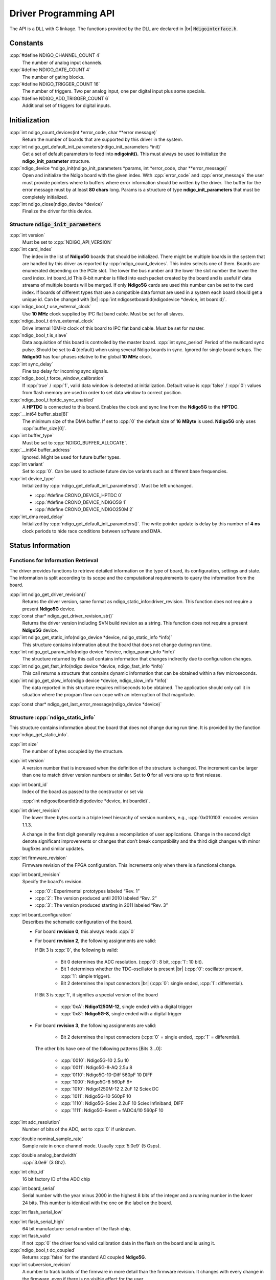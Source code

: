 .. role:: cpp(code)
    :language: c++

Driver Programming API
======================

.. raw:: latex

    \begingroup
    %\RaggedRight

The API is a DLL with C linkage. The functions provided by the DLL are declared
in |br| :code:`Ndigointerface.h`.



Constants
---------

:cpp:`#define NDIGO_CHANNEL_COUNT 4`
    The number of analog input channels.

:cpp:`#define NDIGO_GATE_COUNT 4`
    The number of gating blocks.

:cpp:`#define NDIGO_TRIGGER_COUNT 16`
    The number of triggers. Two per analog input, one per digital input plus some specials.

:cpp:`#define NDIGO_ADD_TRIGGER_COUNT 6`
    Additional set of triggers for digital inputs.




Initialization
--------------

:cpp:`int ndigo_count_devices(int *error_code, char **error message)`
    Return the number of boards that are supported by this driver in the system. 

:cpp:`int ndigo_get_default_init_parameters(ndigo_init_parameters  *init)`
    Get a set of default parameters to feed into **ndigoinit().**
    This must always be used to initialize the **ndigo_init_parameter** structure.

:cpp:`ndigo_device *ndigo_init(ndigo_init_parameters *params, int *error_code, char **error_message)`
    Open and initialize the Ndigo board with the given index.
    With :cpp:`error_code` and :cpp:`error_message`
    the user must provide pointers where to buffers where error information
    should be written by the driver.
    The buffer for the error message must by at least **80 chars** long. 
    Params is a structure of type
    **ndigo_init_parameters** that must be completely initialized. 

:cpp:`int ndigo_close(ndigo_device *device)`
    Finalize the driver for this device. 




Structure :code:`ndigo_init_parameters`
~~~~~~~~~~~~~~~~~~~~~~~~~~~~~~~~~~~~~~~

:cpp:`int version`
    Must be set to :cpp:`NDIGO_API_VERSION`

:cpp:`int card_index`
    The index in the list of **Ndigo5G** boards that should be initialized. 
    There might be multiple boards in the system that are handled by this driver
    as reported by :cpp:`ndigo_count_devices`. This index selects one of them.
    Boards are enumerated depending on the PCIe slot. The lower the bus number
    and the lower the slot number the lower the card index.  int board_id This
    8-bit number is filled into each packet created by the board and is useful
    if data streams of multiple boards will be merged. If only **Ndigo5G**
    cards are used this number can be set to the card index. If boards of
    different types that use a compatible data format are used in a system
    each board should get a unique id.  Can be changed with |br|
    :cpp:`int ndigosetboardid(ndigodevice *device, int boardid)`. 

:cpp:`ndigo_bool_t use_external_clock`
    Use **10** |nbws| **MHz** clock supplied by IPC flat band cable. Must be
    set for all slaves. 

:cpp:`ndigo_bool_t drive_external_clock`
    Drive internal 10MHz clock of this board to IPC flat band cable.
    Must be set for master. 

:cpp:`ndigo_bool_t is_slave`
    Data acquisition of this board is controlled by the master board. 
    :cpp:`int sync_period` Period of the multicard sync pulse. Should be set to
    **4** (default) when using several Ndigo boards in sync. Ignored for single
    board setups.  The **Ndigo5G** has four phases relative to the global
    **10** |nbws| **MHz** clock. 

:cpp:`int sync_delay`
    Fine tap delay for incoming sync signals. 

:cpp:`ndigo_bool_t force_window_calibration`
    If :cpp:`true` / :cpp:`1`, valid data window is detected at initialization.
    Default value is :cpp:`false` / :cpp:`0`: values from flash memory are used
    in order to set data window to correct position.  
    
:cpp:`ndigo_bool_t hptdc_sync_enabled`
    A **HPTDC** is connected to this board. Enables the clock and sync line
    from the **Ndigo5G** to the **HPTDC**. 

:cpp:`__int64 buffer_size[8]`
    The minimum size of the DMA buffer.
    If set to :cpp:`0` the default size of **16** |nbws| **MByte** is used.
    **Ndigo5G** only uses :cpp:`buffer_size[0]`.

:cpp:`int buffer_type`
    Must be set to :cpp:`NDIGO_BUFFER_ALLOCATE`.

:cpp:`__int64 buffer_address`
    Ignored. Might be used for future buffer types. 

:cpp:`int variant`
    Set to :cpp:`0`. Can be used to activate future device variants such
    as different base frequencies. 

:cpp:`int device_type`
    Initialized by :cpp:`ndigo_get_default_init_parameters()`.
    Must be left unchanged. 

    * :cpp:`#define CRONO_DEVICE_HPTDC 0`
    * :cpp:`#define CRONO_DEVICE_NDIGO5G 1`
    * :cpp:`#define CRONO_DEVICE_NDIGO250M 2`

:cpp:`int_dma read_delay`
    Initialized by :cpp:`ndigo_get_default_init_parameters()`.
    The write pointer update is delay by this number of **4** |nbws| **ns**
    clock periods to hide race conditions between software and DMA. 


Status Information
------------------

Functions for Information Retrieval
~~~~~~~~~~~~~~~~~~~~~~~~~~~~~~~~~~~

The driver provides functions to retrieve detailed information on the type
of board, its configuration, settings and state. The information is split
according to its scope and the computational requirements to query the
information from the board. 

:cpp:`int ndigo_get_driver_revision()`
    Returns the driver version, same format
    as ndigo_static_info::driver_revision.  This function does not require a
    present **Ndigo5G** device. 

:cpp:`const char* ndigo_get_driver_revision_str()`
    Returns the driver version including SVN build revision as a string. 
    This function does not require a present **Ndigo5G** device. 

:cpp:`int ndigo_get_static_info(ndigo_device *device, ndigo_static_info *info)`
    This structure contains information about the board that does not change
    during run time. 

:cpp:`int ndigo_get_param_info(ndigo device *device, ndigo_param_info *info)`
    The structure returned by this call contains information that changes
    indirectly due to configuration changes. 

:cpp:`int ndigo_get_fast_info(ndigo device *device, ndigo_fast_info *info)`
    This call returns a structure that contains dynamic information that can
    be obtained within a few microseconds. 

:cpp:`int ndigo_get_slow_info(ndigo device *device, ndigo_slow_info *info)`
    The data reported in this structure requires milliseconds to be obtained.
    The application should only call it in situation where the program flow can
    cope with an interruption of that magnitude. 

:cpp:`const char* ndigo_get_last_error_message(ndigo_device *device)`


Structure :cpp:`ndigo_static_info`
~~~~~~~~~~~~~~~~~~~~~~~~~~~~~~~~~~

This structure contains information about the board that does not change
during run time. It is provided by the function 
:cpp:`ndigo_get_static_info`.

:cpp:`int size`
    The number of bytes occupied by the structure.

:cpp:`int version`
    A version number that is increased when
    the definition of the structure is changed. The increment can be larger
    than one to match driver version numbers or similar. Set to **0** for all
    versions up to first release.  

:cpp:`int board_id`
    Index of the board as passed to the constructor or set via

    :cpp:`int ndigosetboardid(ndigodevice *device, int boardid)`.

:cpp:`int driver_revision`
    The lower three bytes contain a triple level hierarchy of version
    numbers, e.g., :cpp:`0x010103` encodes version 1.1.3.

    A change in the first digit generally requires a recompilation of user
    applications. Change in the second digit denote significant improvements
    or changes that don’t break compatibility and the third digit changes
    with minor bugfixes and similar updates.

:cpp:`int firmware_revision`
    Firmware revision of the FPGA configuration. This increments only when
    there is a functional change.

:cpp:`int board_revision`
    Specify the board's revision.

    * :cpp:`0`: Experimental prototypes labeled |bdq| Rev. 1 |edq|
    * :cpp:`2`: The version produced until 2010 labeled |bdq| Rev. 2 |edq|
    * :cpp:`3`: The version produced starting in 2011
      labeled |bdq| Rev. 3 |edq|

:cpp:`int board_configuration`
    Describes the schematic configuration of the board.

    * For board **revision 0**, this always reads :cpp:`0`

    * For board **revision 2**, the following assignments are valid:

      If Bit 3 is :cpp:`0`, the following is valid:

        - Bit 0 determines the ADC resolution.
          \(:cpp:`0`: 8 |nbws| bit, :cpp:`1`: 10 |nbws| bit).
        - Bit 1 determines whether the TDC-oscillator is present
          |br| (:cpp:`0`: oscillator present, :cpp:`1`: simple trigger).
        - Bit 2 determines the input connectors |br| (:cpp:`0`: single ended,
          :cpp:`1`: differential).

      If Bit 3 is :cpp:`1`, it signifies a special version of the board

        - :cpp:`0xA`: **Ndigo1250M-12**, single ended with a digital trigger
        - :cpp:`0x8`: **Ndigo5G-8**, single ended with a digital trigger

    * For board **revision 3**, the following assignments are valid:

        - Bit 2 determines the input connectors
          (:cpp:`0` = single ended, :cpp:`1` = differential).

      The other bits have one of the following patterns [Bits 3...0]:

        - :cpp:`0010`:  Ndigo5G-10 2.5u 10
        - :cpp:`0011`:  Ndigo5G-8-AQ 2.5u 8
        - :cpp:`0110`:  Ndigo5G-10-Diff 560pF 10 DIFF
        - :cpp:`1000`:  Ndigo5G-8 560pF 8+
        - :cpp:`1010`:  Ndigo1250M-12 2.2uF 12 Sciex DC
        - :cpp:`1011`:  Ndigo5G-10 560pF 10
        - :cpp:`1110`:  Ndigo5G-Sciex 2.2uF 10 Sciex Infiniband, DIFF
        - :cpp:`1111`:  Ndigo5G-Roent = fADC4/10 560pF 10


:cpp:`int adc_resolution`
    Number of bits of the ADC, set to :cpp:`0` if unknown.

:cpp:`double nominal_sample_rate`
    Sample rate in once channel mode. Usually :cpp:`5.0e9` (5 |nbws| Gsps).

:cpp:`double analog_bandwidth`
    :cpp:`3.0e9` (3 |nbws| Ghz).

:cpp:`int chip_id`
    16 |nbws| bit factory ID of the ADC chip

:cpp:`int board_serial`
    Serial number with the year minus 2000 in the highest 8 |nbws| bits of the
    integer and a running number in the lower 24 |nbws| bits. This number is
    identical with the one on the label on the board.

.. raw:: latex

    \begingroup
    \bfseries

:cpp:`int flash_serial_low`

.. raw:: latex

    \endgroup

:cpp:`int flash_serial_high`
    64 |nbws| bit manufacturer serial number of the flash chip.

:cpp:`int flash_valid`
    If not :cpp:`0` the driver found valid calibration data in the flash on the
    board and is using it.

:cpp:`ndigo_bool_t dc_coupled`
    Returns :cpp:`false` for the standard AC coupled **Ndigo5G**.

:cpp:`int subversion_revision`
    A number to track builds of the firmware in more detail than the
    firmware revision. It changes with every change in the firmware, even
    if there is no visible effect for the user.

:cpp:`char calibration_date[20]`
    DIN EN ISO 8601 string (YYYY-MM-DD HH:DD) describing the time when the
    card was calibrated.



Structure :cpp:`ndigo_param_info`
~~~~~~~~~~~~~~~~~~~~~~~~~~~~~~~~~

:cpp:`int size`
    The number of bytes occupied by the structure.

:cpp:`int version`
    A version number that is increased when the definition of the
    structure is changed. The increment can be larger than one to match
    driver version numbers or similar. Set to :cpp:`0` for all versions up to
    first release.

:cpp:`double bandwidth`
    Analog Bandwidth setting of the ADC. Either :cpp:`3.0e9` (3 |nbws| GHz)
    or :cpp:`1.0e9` (1 |nbws| GHz) for the 10 bit version.

:cpp:`double sample_rate`
    Sample rate. Either :cpp:`1.25e9`, :cpp:`2.5e9`, or :cpp:`5.0e9` depending
    on the current ADC mode.

    :cpp:`sample_rate * channels = 5.0e9`.

:cpp:`double sample_period`
    The period one sample in the data represents in ps.

:cpp:`int board_id`
    The number the board uses to identify the data source in the output
    data stream.

:cpp:`int channels`
    Number of channels. 1, 2 or 4 depending on the ADC mode chosen;

    :cpp:`sample_rate * channels = 5.0e9`.

:cpp:`int channel_mask`
    Mask with a set bit for each enabled input channel.

:cpp:`int64 total_buffer`
    The total amount of the DMA buffer in bytes.


Structure :cpp:`ndigo_fast_info`
~~~~~~~~~~~~~~~~~~~~~~~~~~~~~~~~

:cpp:`int size`
    The number of bytes occupied by the structure

:cpp:`int version`
    A version number that is increased when the definition of the structure is
    changed.  The increment can be larger than one to match driver version
    numbers or similar. Set to :cpp:`0` for all versions up to first release.

:cpp:`int adc_rpm`
    Speed of the ADC fan. Reports :cpp:`0` if no fan is present.

:cpp:`int fpga_rpm`
    Speed of the FPGA fan. Reports :cpp:`0` if no fan is present.

:cpp:`int alerts`
    Alert bits from the system monitor.

    * Bit 0: FPGA temperature alert (:math:`>` 85°C)
    * Bit 1: Internal FPGA voltage out-of-range (:math:`<` 1.01 |nbws| V
      or :math:`>` 1.08 |nbws| V)
    * Bit 2: FPGA auxiliary voltage out-of-range. (:math:`<` 2.375 |nbws| V
      or :math:`>` 2.625 |nbws| V)
    * Bit 3: FPGA temperature critical (:math:`>` 125°C)
    * Bit 4: ADC temperature alert (:math:`>` 90°C)
    * Bit 5: ADC temperature critical (:math:`>` 100°C). ADC will automatically
      be turned off.

:cpp:`double voltage_aux`
    Auxiliary FPGA voltage, nominal 2.5 |nbws| V

:cpp:`double voltage_int`
    Internal FPGA voltage, nominal 1.0 |nbws| V

:cpp:`double fpga_temperature`
    In degree Celsius as measured on die.

:cpp:`int pcie_link_width`
    Number of PCIe lanes that the card uses. Should be :cpp:`4` for
    **Ndigo5G**.

:cpp:`int pcie_max_payload`
    Maximum size in bytes for one PCIe transaction, depends on system
    configuration.

.. _struct ndigoslowinfo:

Structure :cpp:`ndigo_slow_info`
~~~~~~~~~~~~~~~~~~~~~~~~~~~~~~~~

:cpp:`int size`
    The number of bytes occupied by the structure.

:cpp:`int version`
    A version number that is increased when the definition of the structure is
    changed.  The increment can be larger than one to match driver version
    numbers or similar. Set to :cpp:`0` for all versions up to first release.

:cpp:`double adc_temperature`
    ADC temperature in degree Celsius as measured on die.

:cpp:`double board_temperature`
    Board temperature in degree celsius. 


Configuration
-------------

The device is congfiured with a configuration structure. The user should first
obtain a structure that contains the default settings of the device read from
an on board ROM, than modify the structure as needed for the user application
and use the result to configure the device.

.. raw:: latex

    \begingroup
    \RaggedRight
    \bfseries

:cpp:`int ndigo_get_default_configuration(ndigo_device *device, ndigo_configuration *config)`

:cpp:`int ndigo_get_current_configuration(ndigo_device *device, ndigo_configuration *config)`

:cpp:`int ndigo_configure(ndigo_device *device, ndigo_configuration *config)`

.. raw:: latex

    \endgroup

:cpp:`int ndigo_set_board_id(ndigo_device *device, int board_id)`
    The :cpp:`board_id` can be changed after initialization of the card. If
    *cronotools* are used, the :cpp:`board_id` changes have to be done before
    *cronotools* initialization.


Structure :cpp:`ndigo_configuration`
~~~~~~~~~~~~~~~~~~~~~~~~~~~~~~~~~~~~

This is the structure containing the configuration information. It is used in
conjunction with :cpp:`ndigo_get_default_configuration`,
:cpp:`ndigo_get_current_configuration` and :cpp:`ndigo_configure`.

It uses internally the structures :cpp:`ndigo_trigger_block` and 
:cpp:`ndigo_trigger`.

:cpp:`int size`
    The number of bytes occupied by the structure.

:cpp:`int version`
    A version number that is increased when the definition of the structure
    is changed.  The increment can be larger than one to match driver version
    numbers or similar.  Set to :cpp:`0` for all versions up to first release.

:cpp:`int reserved1`
    Reserved for internal usage. Do not change.

:cpp:`int adc mode`
    Constant describing the ADC mode

    .. code:: c++

        #define NDIGO_ADC_MODE_ABCD 0
        #define NDIGO_ADC_MODE_AC 4
        #define NDIGO_ADC_MODE_BC 5
        #define NDIGO_ADC_MODE_AD 6
        #define NDIGO_ADC_MODE_BD 7
        #define NDIGO_ADC_MODE_A 8
        #define NDIGO_ADC_MODE_B 9
        #define NDIGO_ADC_MODE_C 10
        #define NDIGO_ADC_MODE_D 11
        #define NDIGO_ADC_MODE_AAAA 12
        #define NDIGO_ADC_MODE_BBBB 13
        #define NDIGO_ADC_MODE_CCCC 14
        #define NDIGO_ADC_MODE_DDDD 15
        #define NDIGO_ADC_MODE_A12 28 // not available on all boards
        #define NDIGO_ADC_MODE_B12 29 // not available on all boards
        #define NDIGO_ADC_MODE_C12 30 // not available on all boards
        #define NDIGO_ADC_MODE_D12 31 // not available on all boards

:cpp:`double bandwidth`
    Set to the minimum bandwidth required for the application.
    Lower bandwidth results in reduced noise. The driver will set the ADC
    to the minimum setting that has at least the desired bandwidth and report
    the selected bandwidth in the :cpp:`ndigo_param_info` structure.
    Versions -8, -10 and -12 currently support 1 |nbws| GHz and 3 |nbws| GHz
    bandwidth, version -8AQ supports 2 |nbws| GHz, 1.5 |nbws| GHz,
    600 |nbws| MHz and 500 |nbws| MHz.

:cpp:`ndigo_bool_t reserved`
    Reserved for internal use, do not change.

:cpp:`ndigo_bool_t tdc_enabled`
    Enable capturing of TDC measurements on external digital input channel.

:cpp:`ndigo_bool_t tdc_fb_enabled`
    Enable enhanced TDC resolution. Currently not implemented.

:cpp:`double analog_offset[NDIGO_CHANNEL_COUNT]`
    Sets the input DC offset-values to :math:`\pm` this value in V.
    Defaults to :cpp:`0`.

:cpp:`double dc_offset[2]`
    Sets the DC offset in volts for the TDC trigger input (index :cpp:`1`) and
    the GATE input (index :cpp:`0`). The trigger threshold is zero. For
    **negative 0.8** |nbws| **V NIM** pulses, this value should be set to
    :cpp:`0.4`.

:cpp:`ndigo_trigger trigger[NDIGO_TRIGGER_COUNT + NDIGO_ADD_TRIGGER_COUNT]`
    Configuration of the external trigger sources. Threshold is ignored for
    entries **8 and above**.

    The trigger indexes refer to the entry in the trigger array and are
    defined like this:

    .. code:: c++

        #define NDIGO_TRIGGER_A0 0
        #define NDIGO_TRIGGER_A1 1
        #define NDIGO_TRIGGER_B0 2
        #define NDIGO_TRIGGER_B1 3
        #define NDIGO_TRIGGER_C0 4
        #define NDIGO_TRIGGER_C1 5
        #define NDIGO_TRIGGER_D0 6
        #define NDIGO_TRIGGER_1 7
        #define NDIGO_TRIGGER_TDC 8
        #define NDIGO_TRIGGER_GATE 9
        #define NDIGO_TRIGGER_BUS0 10
        #define NDIGO_TRIGGER_BUS1 11
        #define NDIGO_TRIGGER_BUS2 12
        #define NDIGO_TRIGGER_BUS3 13
        #define NDIGO_TRIGGER_UTO 14
        #define NDIGO_TRIGGER_ONE 15

    Always positive edge-sensitive sources:

    .. code:: c++

        #define NDIGO_TRIGGER_TDC PE 16
        #define NDIGO_TRIGGER_GATE PE 17
        #define NDIGO_TRIGGER_BUS0 PE 18
        #define NDIGO_TRIGGER_BUS1 PE 19
        #define NDIGO_TRIGGER_BUS2 PE 20
        #define NDIGO_TRIGGER_BUS3 PE 21

:cpp:`ndigo_trigger_block trigger_block[NDIGO_CHANNEL_COUNT + 1]`
    A structure describing the trigger settings of the four channels plus
    the timestamp channel. In some modes not all channels are used.

:cpp:`ndigo_gating_block gating_block[4]`
    A structure describing the gating blocks that can be used by the trigger
    blocks to filter triggers.

:cpp:`ndigo_extension_block extension_block[NDIGO EXTENSION_COUNT]`
    A structure describing the routing of the 4 digital channels
    of the **Ndigo extension board** to the trigger matrix.

:cpp:`int drive_bus[4]`
    Enable output drive for each of the four external sync lines.
    Each integer represents a bitmask selecting the trigger sources for that line.
    The bit mapping is described in
    :numref:`Section %s<struct ndigotriggerblock>`

.. raw:: latex

    \begingroup
    \bfseries

:cpp:`int auto_trigger_period` 

.. raw:: latex

    \endgroup

:cpp:`int auto_trigger_random_exponent`
    Create a trigger either periodically or randomly.
    With :math:`M` = :cpp:`auto_trigger_period` and
    :math:`N` = :cpp:`auto_trigger_random_exponent`, the number of clock cycles
    :math:`T` between triggers will be

    .. math::

        T = 1 + M + [1...2^N]

    where :math:`0 \leq M < 2^{32}` and :math:`0 \leq N < 32`.

    There is no enable or reset as the usage of this trigger can be configured
    in the trigger block channel source field.


:cpp:`int output_mode`

    Defines the data representation in the output. :cpp:`Signed16` scales and
    :cpp:`CUTSOM_INL` corrects the input. :cpp:`RAW` directly presents the
    ADC values.

    .. code:: c++

        #define NDIGO_OUTPUT_MODE_SIGNED16 0
        #define NDIGO_OUTPUT_MODE_RAW 1
        #define NDIGO_OUTPUT_MODE_CUSTOM 2
        #define NDIGO_OUTPUT_MODE_CUSTOM_INL 3


:cpp:`lut_func custom_lut`
    Look-up table. If the output_mode is set to :cpp:`NDIGO_OUTPUT_MODE_CUSTOM`
    or to :cpp:`NDIGO_OUTPUT_MODE_CUSTOM_INL`, this function is used for
    mapping from ADC value to output value. The driver will call this function
    with a value from :math:`-1` to :math:`+1` and the function must return the
    corresponding signed 16-bit value that the board should return for an
    input voltage relative to the full scale range.

:cpp:`typedef short (*lut_func)(int channel, float x)`
    This can be used, e.g., for custom INL, offset and gain correction that
    covers user front end electronics. It can also invert the signal or
    correct the effect of logarithmic input amplifiers etc.

    The look-up table is applied on the board, thus using it does not cause
    any additional CPU load.  In the mode
    :cpp:`NDIGO_OUTPUT_MODE_CUSTOM_INL` the on-board INL correction table is
    applied before the user function, while :cpp:`NDIGO_OUTPUT_MODE_CUSTOM`
    does not perform INL correction. In order to use the user LUT 
    functionality, :cpp:`lut_func` must be set to a pointer to the
    LUT-function



Structure :cpp:`ndigo_trigger`
~~~~~~~~~~~~~~~~~~~~~~~~~~~~~~

:cpp:`short threshold`
    Sets the threshold for the trigger block within the range of the ADC data
    of :math:`-32768` and :math:`+32768`.

    For trigger indices :cpp:`NDIGO_TRIGGER_TDC` to 
    :cpp:`NDIGO_TRIGGER_BUS3_PE`, the threshold is ignored.

:cpp:`ndigo_bool_t edge`
    If set, this trigger implements edge trigger functionality. Else, this is a
    level trigger.

    For trigger indices :cpp:`NDIGO_TRIGGER_AUTO` and :cpp:`NDIGO_TRIGGER_ONE`,
    this is ignored.

    For trigger indices :cpp:`NDIGO_TRIGGER_TDC_PE` to
    :cpp:`NDIGO_TRIGGER_BUS3_PE`, this must be set.

:cpp:`ndigo_bool_t rising`
    If set, trigger on rising edges or when above threshold.

    For trigger indices :cpp:`NDIGO_TRIGGER_AUTO` and :cpp:`NDIGO_TRIGGER_ONE`
    this is ignored.

    For trigger indices :cpp:`NDIGO_TRIGGER_TDC_PE` to
    :cpp:`NDIGO_TRIGGER_BUS3_PE` this must be set.


.. _struct ndigotriggerblock:

Structure :cpp:`ndigo_trigger_block`
~~~~~~~~~~~~~~~~~~~~~~~~~~~~~~~~~~~~

:cpp:`ndigo_bool_t enabled`
    Activate triggers on this channel.

:cpp:`ndigo_bool_t retrigger`
    If a new trigger condition occurs while the postcursor is acquired, the
    packet is extended by starting a new postcursor. Otherwise the new trigger
    is ignored and the packet ends after the precursor of the first trigger.

    The retrigger setting is ignored for the timestamp channel.

:cpp:`ndigo_bool_t reserved1`
    Defaults to :cpp:`false`. Do not change.

:cpp:`ndigo_bool_t reserved2`
    Defaults to :cpp:`false`. Do not change.

:cpp:`int precursor`
    Precursor in multiples of 3.2ns. The amount of data preceding a trigger
    that is captured.  The precursor setting is ignored for the timestamp
    channel.

:cpp:`int length`
    In multiples of 3.2 |nbws| ns.

    The total amount of data that is recorded in addition to the trigger
    window. Precursor determines how many of these are ahead of the trigger
    and how many are appended after the trigger. In **edge trigger mode**
    the trigger window always is **3.2** |nbws| **ns** wide. In
    **level trigger mode** it is as long as the trigger condition is fulfilled.

    The length setting is ignored for the timestamp channel.

:cpp:`int sources`
    A bit mask with a bit set for all trigger sources that can trigger this
    channel.

    .. code:: c++

        #define NDIGO_TRIGGER_SOURCE_A0 0x00000001
        #define NDIGO_TRIGGER_SOURCE_A1 0x00000002
        #define NDIGO_TRIGGER_SOURCE_B0 0x00000004
        #define NDIGO_TRIGGER_SOURCE_B1 0x00000008
        #define NDIGO_TRIGGER_SOURCE_C0 0x00000010
        #define NDIGO_TRIGGER_SOURCE_C1 0x00000020
        #define NDIGO_TRIGGER_SOURCE_D0 0x00000040
        #define NDIGO_TRIGGER_SOURCE_D1 0x00000080
        #define NDIGO_TRIGGER_SOURCE_TDC 0x00000100
        #define NDIGO_TRIGGER_SOURCE_GATE 0x00000200
        #define NDIGO_TRIGGER_SOURCE_BUS0 0x00000400
        #define NDIGO_TRIGGER_SOURCE_BUS1 0x00000800
        #define NDIGO_TRIGGER_SOURCE_BUS2 0x00001000
        #define NDIGO_TRIGGER_SOURCE_BUS3 0x00002000
        #define NDIGO_TRIGGER_SOURCE_AUTO 0x00004000
        #define NDIGO_TRIGGER_SOURCE_ONE 0x00008000
        #define NDIGO_TRIGGER_SOURCE_TDC PE 0x01000000
        #define NDIGO_TRIGGER_SOURCE_GATE PE 0x02000000
        #define NDIGO_TRIGGER_SOURCE_BUS0 PE 0x04000000
        #define NDIGO_TRIGGER_SOURCE_BUS1 PE 0x08000000
        #define NDIGO_TRIGGER_SOURCE_BUS2 PE 0x10000000
        #define NDIGO_TRIGGER_SOURCE_BUS3 PE 0x20000000

:cpp:`int gates`
    .. code:: c++

        #define_NDIGO_TRIGGER_GATE_NONE 0x0000
        #define_NDIGO_TRIGGER_GATE_0 0x0001
        #define_NDIGO_TRIGGER_GATE_1 0x0002
        #define_NDIGO_TRIGGER_GATE_2 0x0004
        #define_NDIGO_TRIGGER_GATE_3 0x0008

:cpp:`double minimum_free_packets`
    This parameter sets how many packets are supposed to t into the on-board
    FIFO before a new packet is recorded after the FIFO was full, i.e., a
    certain amount of free space in the FIFO is demanded before a new packet
    is written after the FIFO was full.

    As a measure for the packet length the gate length set by the user is used.
    The on-board algorithm checks the free FIFO space only in case the FIFO is
    full.  Therefore, if this number is :cpp:`1.0` or more, at least every second
    packet in the DMA buffer is guaranteed to have the full length set by the
    gate length parameters. In many cases smaller values will also result in
    full length packets. But below a certain value multiple packets that are
    cut off at the end will show up.

.. _struct ndigoextblock:

Structure :cpp:`ndigo_extension_block`
~~~~~~~~~~~~~~~~~~~~~~~~~~~~~~~~~~~~~~

This structure configures how the inputs from the optional extension board
and signals from the synchronization bus are merged.

:cpp:`ndigo_bool_t enable`
    Enable routing of digital signal from Ndigo extension board to the
    according BUSx trigger unit.


:cpp:`ndigo_bool_t ignore_cable`
    If :cpp:`false` input signal and BUS signal are *OR*ed before routing to
    the according BUSx trigger unit. Otherwise only the signal from
    **Ndigo extension board** is used.



Run Time Control
~~~~~~~~~~~~~~~~

.. raw:: latex

    \begingroup
    \bfseries

:cpp:`int ndigo_start_capture(ndigo_device *device)`

:cpp:`int ndigo_pause_capture(ndigo_device *device)`

.. raw:: latex

    \endgroup

:cpp:`int ndigo_continue_capture(ndigo_device *device)`
    Call this to resume data acquisition after a call to
    :cpp:`ndigo_pause_capture`.

.. raw:: latex

    \begingroup
    \bfseries

:cpp:`int ndigo_stop_capture(ndigo_device *device)`

.. raw:: latex

    \endgroup


Readout
-------

:cpp:`int ndigo_read(ndigo_device *device, ndigo_read in *in, ndigo_read_out *out)`
    Return a pointer to an array of captured data in :cpp:`read_out`. The
    result can contain any number of packets of type
    :cpp:`ndigo_packet`. :cpp:`read_in` provides parameters to the driver.
    A call to this method automatically allows the driver to reuse the
    memory returned in the previous call.

    Returns an error code as defined in the structure :cpp:`ndigo_read_out`.


:cpp:`int ndigo_acknowledge(ndigo_device *device, ndigo_packet *packet)`
    Acknowledge all data up to the packet provided as parameter. This is
    mandatory if :cpp:`acknowledge_last_read` in the :cpp:`ndigo_read_in`
    structure is set to :cpp:`false` for calls to :cpp:`ndigo_read`.

    This feature allows to either free up partial DMA space early if there
    will be no call to :cpp:`ndigo_read` anytime soon. It also allows to keep
    data over multiple calls to :cpp:`ndigo_read` to avoid unnecessary copying
    of data.

:cpp:`int ndigo_process_tdc_packet(ndigo_device *device, ndigo_packet *packet)`
    Call on a TDC packet to update the timestamp of the packet with a more
    accurate value.  If called more than once on a packet the timestamp will
    be invalid.


Input Structure :cpp:`ndigo_read_in`
~~~~~~~~~~~~~~~~~~~~~~~~~~~~~~~~~~~~

:cpp:`ndigo_bool_t acknowledge_last_read`
    If set :cpp:`ndigo_read` automatically acknowledges packets from the last
    read.


Output Structure :cpp:`ndigo_read_out`
~~~~~~~~~~~~~~~~~~~~~~~~~~~~~~~~~~~~~~

:cpp:`ndigo_packet *first_packet`
    Pointer to the first packet that was capture by the call of ndigo_read.

:cpp:`ndigo_packet *last_packet`
    Address of header of the last packet in the buffer.

:cpp:`int error_code`
    .. code:: c++

        #define NDIGO_READ_OK 0
        #define NDIGO_READ_NO_DATA 1
        #define NDIGO_READ_INTERNAL_ERROR 2

.. raw:: latex

    \begingroup
    \bfseries

:cpp:`const char *error_message`

.. raw:: latex

    \endgroup



Other Functions
---------------

LED control
~~~~~~~~~~~

There are six LEDs on the front panel. The intensity of the red and green part
can be set from :cpp:`0` to :cpp:`255`. There is no blue component in the current
version. Per default all LEDs are set to auto mode. This means that used
channels are lit **green**, activity is shown as **yellow** on overflow is
shown as **red**.

:cpp:`int ndigo_set_led_color(ndigo device *device, int led, unsigned short r, unsigned short g, unsigned short b)`
    Set the LED to the selected color. No automatic updates are performed.


:cpp:`int ndigo_set_led_automode(ndigo device *device, int led)`
    Let the selected LED be controlled by hardware.








.. raw:: latex

    % RaggedRight ends here
    \endgroup



.. |nbws| unicode:: 0xA0
    :trim:

.. |hyphen| unicode:: U+2012

.. |endash| unicode:: U+2013

.. |emdash| unicode:: U+2014

.. |bdq| unicode:: U+201C
    :rtrim:

.. |edq| unicode:: U+201D
    :ltrim:

.. |br| raw:: latex

    \linebreak
